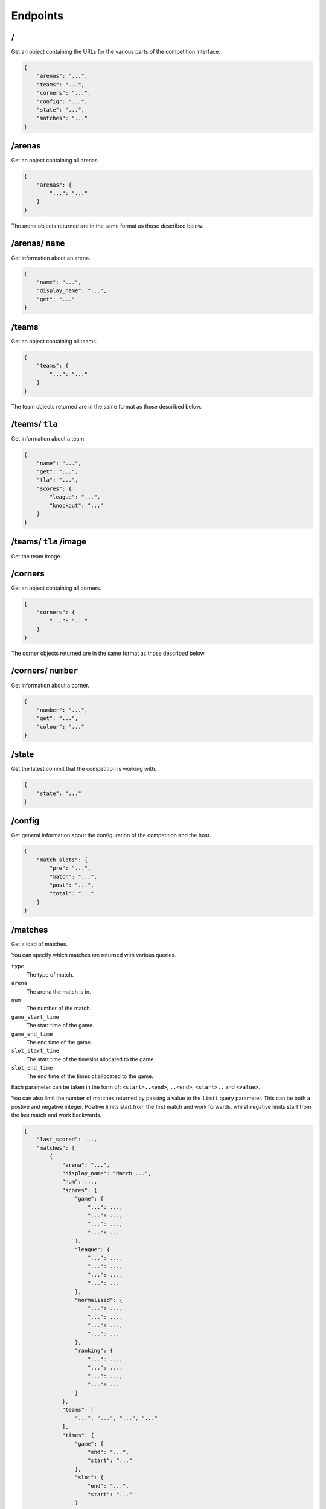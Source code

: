 Endpoints
=========

/
-

Get an object containing the URLs for the various parts of the competition
interface.

.. code-block:: json

    {
        "arenas": "...",
        "teams": "...",
        "corners": "...",
        "config": "...",
        "state": "...",
        "matches": "..."
    }

/arenas
-------

Get an object containing all arenas.

.. code-block:: json

    {
        "arenas": {
            "...": "..."
        }
    }

The arena objects returned are in the same format as those described below.

/arenas/ ``name``
-----------------

Get information about an arena.

.. code-block:: json

    {
        "name": "...",
        "display_name": "...",
        "get": "..."
    }

/teams
------

Get an object containing all teams.

.. code-block:: json

    {
        "teams": {
            "...": "..."
        }
    }

The team objects returned are in the same format as those described below.

/teams/ ``tla``
---------------

Get information about a team.

.. code-block:: json

    {
        "name": "...",
        "get": "...",
        "tla": "...",
        "scores": {
            "league": "...",
            "knockout": "..."
        }
    }

/teams/ ``tla`` /image
----------------------

Get the team image.

/corners
--------

Get an object containing all corners.

.. code-block:: json

    {
        "corners": {
            "...": "..."
        }
    }

The corner objects returned are in the same format as those described below.

/corners/ ``number``
--------------------

Get information about a corner.

.. code-block:: json

    {
        "number": "...",
        "get": "...",
        "colour": "..."
    }

/state
------

Get the latest commit that the competition is working with.

.. code-block:: json

    {
        "state": "..."
    }

/config
-------

Get general information about the configuration of the competition and the host.

.. code-block:: json

    {
        "match_slots": {
            "pre": "...",
            "match": "...",
            "post": "...",
            "total": "..."
        }
    }

/matches
--------

Get a load of matches.

You can specify which matches are returned with various queries.

``type``
    The type of match.

``arena``
    The arena the match is in.

``num``
    The number of the match.

``game_start_time``
    The start time of the game.

``game_end_time``
    The end time of the game.

``slot_start_time``
    The start time of the timeslot allocated to the game.

``slot_end_time``
    The end time of the timeslot allocated to the game.

Each parameter can be taken in the form of: ``<start>..<end>``, ``..<end>``,
``<start>..`` and ``<value>``.

You can also limit the number of matches returned by passing a value to the
``limit`` query parameter. This can be both a postive and negative integer.
Positive limits start from the first match and work forwards, whilst negative
limits start from the last match and work backwards.

.. code-block:: json

    {
        "last_scored": ...,
        "matches": [
            {
                "arena": "...",
                "display_name": "Match ...",
                "num": ...,
                "scores": {
                    "game": {
                        "...": ...,
                        "...": ...,
                        "...": ...,
                        "...": ...
                    },
                    "league": {
                        "...": ...,
                        "...": ...,
                        "...": ...,
                        "...": ...
                    },
                    "normalised": {
                        "...": ...,
                        "...": ...,
                        "...": ...,
                        "...": ...
                    },
                    "ranking": {
                        "...": ...,
                        "...": ...,
                        "...": ...,
                        "...": ...
                    }
                },
                "teams": [
                    "...", "...", "...", "..."
                ],
                "times": {
                    "game": {
                        "end": "...",
                        "start": "..."
                    },
                    "slot": {
                        "end": "...",
                        "start": "..."
                    }
                },
                "type": "..."
            }
        ]
    }

``last_scored`` contains the same value as in the following endpoint.
Any dates are in ISO 8601 format.

Only one of the ``league`` or ``normalised`` sub-keys of ``scores`` will be
present, though they contain the same data. ``league`` will be present for
league matches while ``normalised`` will be present for knockout matches.

Notably, teams which are disqualified or no-show from a match will have a
normalised (league) score of zero but will still have a position value.

/matches/last_scored
--------------------

.. code-block:: json

    {
        "last_scored": ...
    }

``last_scored`` contains the highest match number which has a score assigned,
but may be ``null`` if no scores have yet been entered.

/periods
--------

Get a list of match periods. A match period is a block of time during which
a collection of matches (of the same type) occur. For example, the first
morning of the first day of the competition might have one period, and the
Knockouts might be another.


.. code-block:: json

    {
        "periods": [
            {
              "type": "...",
              "description": "A description of the period for humans",
              "end_time": "...",
              "matches": {
                "first_num": "...",
                "last_num": "..."
              },
              "max_end_time": "...",
              "start_time": "..."
            }
        ]
    }

The ``matches`` field will only be present if there are matches there are
matches in this period.

/knockout
---------

Get a list of rounds which make up the knockouts. Each round is expressed
as a list of matches which make up that round. Matches are expressed using
the same format as the `/matches`_ endpoint.
